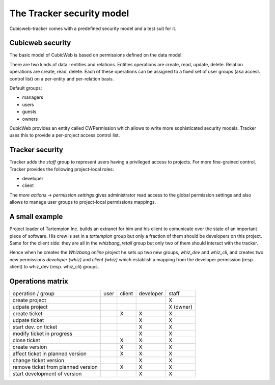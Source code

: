 The Tracker security model
==========================

Cubicweb-tracker comes with a predefined security model and a test
suit for it.

Cubicweb security
-----------------

The basic model of CubicWeb is based on permissions defined on the
data model.

There are two kinds of data : entities and relations. Entities
operations are create, read, update, delete. Relation operations are
create, read, delete. Each of these operations can be assigned to a
fixed set of user groups (aka access control list) on a per-entity and
per-relation basis.

Default groups:

* managers
* users
* guests
* owners

CubicWeb provides an entity called CWPermission which allows to write
more sophisticated security models. Tracker uses this to provide a
per-project access control list.

Tracker security
----------------

Tracker adds the `staff` group to represent users having a privileged
access to projects. For more fine-grained control, Tracker provides
the following project-local roles:

* developer
* client

The `more actions` -> `permission settings` gives administrator read
access to the global permission settings and also allows to manage
user groups to project-local permissions mappings.

A small example
---------------

Project leader of Tartempion Inc. builds an extranet for him and his
client to comunicate over the state of an important piece of
software. His crew is set in a `tartempion` group but only a fraction
of them should be developers on this project. Same for the client
side: they are all in the `whizbang_retail` group but only two of them
should interact with the tracker.

Hence when he creates the `Whizbang online` project he sets up two new
groups, `whiz_dev` and `whiz_cli`, and creates two new permissions
`developer (whiz)` and `client (whiz)` which establish a mapping from
the developer permission (resp. client) to whiz_dev (resp. whiz_cli)
groups.

Operations matrix
-----------------

+----------------------------------+-----+------+---------+---------+
|operation / group                 |user |client|developer|staff    |
+----------------------------------+-----+------+---------+---------+
|create project                    |     |      |         |X        |
+----------------------------------+-----+------+---------+---------+
|udpate project                    |     |      |         |X (owner)|
+----------------------------------+-----+------+---------+---------+
|create ticket                     |     |X     |X        |X        |
+----------------------------------+-----+------+---------+---------+
|udpate ticket                     |     |      |X        |X        |
+----------------------------------+-----+------+---------+---------+
|start dev. on ticket              |     |      |X        |X        |
+----------------------------------+-----+------+---------+---------+
|modify ticket in progress         |     |      |X        |X        |
+----------------------------------+-----+------+---------+---------+
|close ticket                      |     |X     |X        |X        |
+----------------------------------+-----+------+---------+---------+
|create version                    |     |X     |X        |X        |
+----------------------------------+-----+------+---------+---------+
|affect ticket in planned version  |     |X     |X        |X        |
+----------------------------------+-----+------+---------+---------+
|change ticket version             |     |      |X        |X        |
+----------------------------------+-----+------+---------+---------+
|remove ticket from planned version|     |X     |X        |X        |
+----------------------------------+-----+------+---------+---------+
|start development of version      |     |      |X        |X        |
+----------------------------------+-----+------+---------+---------+


